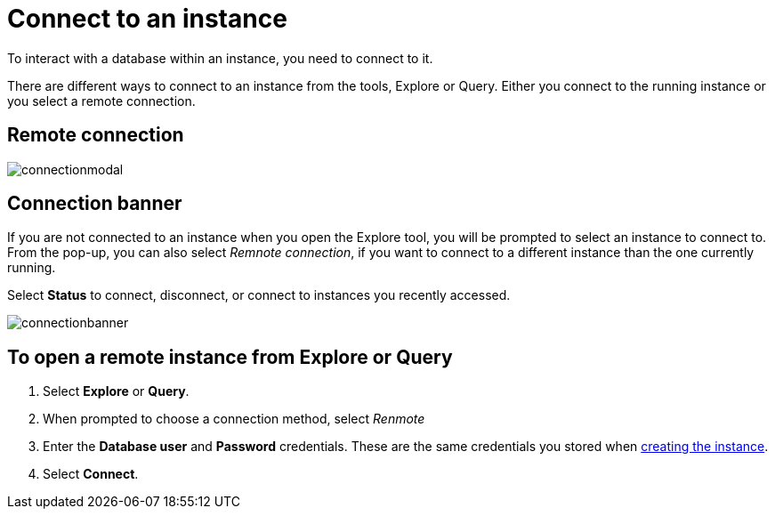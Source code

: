 [[aura-connect-instance]]
= Connect to an instance
:description: This page describes how to connect to an instance using Neo4j AuraDB.

To interact with a database within an instance, you need to connect to it.

There are different ways to connect to an instance from the tools, Explore or Query.
Either you connect to the running instance or you select a remote connection.

== Remote connection

image::connectionmodal.png[]

== Connection banner

If you are not connected to an instance when you open the Explore tool, you will be prompted to select an instance to connect to.
From the pop-up, you can also select _Remnote connection_, if you want to connect to a different instance than the one currently running.

Select *Status* to connect, disconnect, or connect to instances you recently accessed.

image::connectionbanner.png[]

== To open a remote instance from Explore or Query

. Select *Explore* or *Query*.
. When prompted to choose a connection method, select _Renmote_
. Enter the *Database user* and *Password* credentials.
These are the same credentials you stored when xref:getting-started/create-database.adoc[creating the instance].
. Select *Connect*.


// [cols="20%,80%"]
// |===
// | Field | Description

// |Protocol
// |Don't worry about this and just use the default if you are a new user of Aura. Protocols are mainly for server-side routing vs client-side routing. We've seperated protocol and connection URL. The main reason for this, is being able to change these things independently. Users may want to use different protocols for the same instance URL, for example they get client-side routing with neo4j+s (better for clusters and single servers) or have a direct connection to the instance using bolt+s (not the default as it's less flexible).

// |Connection URL
// |You can get this from your instance details

// |Database user
// |Neo4j by default

// |Password
// |You are given the password when you initially create the instance

// |Single sign-on
// |If this is set up, you can use SSO.

// |===

// == How to find the connection URI and password

// image::password.png[]